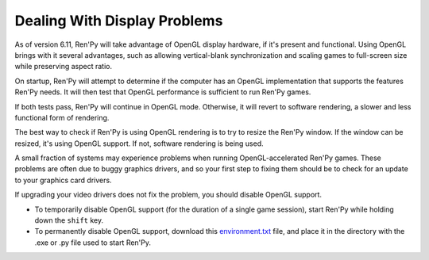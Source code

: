 Dealing With Display Problems
=============================

As of version 6.11, Ren'Py will take advantage of OpenGL display
hardware, if it's present and functional. Using OpenGL brings with it
several advantages, such as allowing vertical-blank synchronization
and scaling games to full-screen size while preserving aspect ratio.

On startup, Ren'Py will attempt to determine if the computer has
an OpenGL implementation that supports the features Ren'Py needs. It
will then test that OpenGL performance is sufficient to run Ren'Py
games.

If both tests pass, Ren'Py will continue in OpenGL mode. Otherwise, it
will revert to software rendering, a slower and less functional form
of rendering.

The best way to check if Ren'Py is using OpenGL rendering is to try to
resize the Ren'Py window. If the window can be resized, it's using
OpenGL support. If not, software rendering is being used.

A small fraction of systems may experience problems when running
OpenGL-accelerated Ren'Py games.  These problems are often due to
buggy graphics drivers, and so your first step to fixing them should
be to check for an update to your graphics card drivers.

If upgrading your video drivers does not fix the problem, you should
disable OpenGL support.

* To temporarily disable OpenGL support (for the duration of a single
  game session), start Ren'Py while holding down the ``shift``
  key.

* To permanently disable OpenGL support, download this
  `environment.txt <_static/environment.txt>`_ file, and place it in the
  directory with the .exe or .py file used to start Ren'Py.

